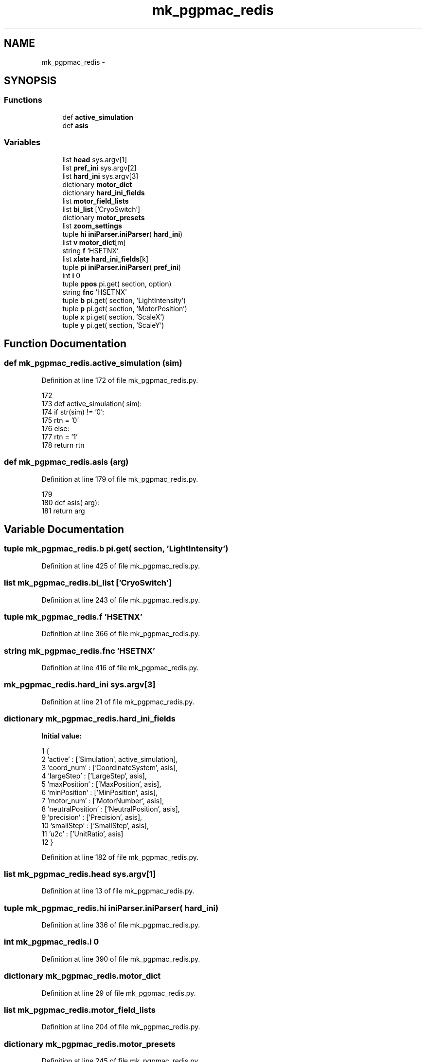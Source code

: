 .TH "mk_pgpmac_redis" 3 "Tue Feb 12 2013" "LS-CAT PGPMAC" \" -*- nroff -*-
.ad l
.nh
.SH NAME
mk_pgpmac_redis \- 
.SH SYNOPSIS
.br
.PP
.SS "Functions"

.in +1c
.ti -1c
.RI "def \fBactive_simulation\fP"
.br
.ti -1c
.RI "def \fBasis\fP"
.br
.in -1c
.SS "Variables"

.in +1c
.ti -1c
.RI "list \fBhead\fP sys\&.argv[1]"
.br
.ti -1c
.RI "list \fBpref_ini\fP sys\&.argv[2]"
.br
.ti -1c
.RI "list \fBhard_ini\fP sys\&.argv[3]"
.br
.ti -1c
.RI "dictionary \fBmotor_dict\fP"
.br
.ti -1c
.RI "dictionary \fBhard_ini_fields\fP"
.br
.ti -1c
.RI "list \fBmotor_field_lists\fP"
.br
.ti -1c
.RI "list \fBbi_list\fP ['CryoSwitch']"
.br
.ti -1c
.RI "dictionary \fBmotor_presets\fP"
.br
.ti -1c
.RI "list \fBzoom_settings\fP"
.br
.ti -1c
.RI "tuple \fBhi\fP \fBiniParser\&.iniParser\fP( \fBhard_ini\fP)"
.br
.ti -1c
.RI "list \fBv\fP \fBmotor_dict\fP[m]"
.br
.ti -1c
.RI "string \fBf\fP 'HSETNX'"
.br
.ti -1c
.RI "list \fBxlate\fP \fBhard_ini_fields\fP[k]"
.br
.ti -1c
.RI "tuple \fBpi\fP \fBiniParser\&.iniParser\fP( \fBpref_ini\fP)"
.br
.ti -1c
.RI "int \fBi\fP 0"
.br
.ti -1c
.RI "tuple \fBppos\fP pi\&.get( section, option)"
.br
.ti -1c
.RI "string \fBfnc\fP 'HSETNX'"
.br
.ti -1c
.RI "tuple \fBb\fP pi\&.get( section, 'LightIntensity')"
.br
.ti -1c
.RI "tuple \fBp\fP pi\&.get( section, 'MotorPosition')"
.br
.ti -1c
.RI "tuple \fBx\fP pi\&.get( section, 'ScaleX')"
.br
.ti -1c
.RI "tuple \fBy\fP pi\&.get( section, 'ScaleY')"
.br
.in -1c
.SH "Function Documentation"
.PP 
.SS "def mk_pgpmac_redis\&.active_simulation (sim)"

.PP
Definition at line 172 of file mk_pgpmac_redis\&.py\&.
.PP
.nf
172 
173 def active_simulation( sim):
174     if str(sim) != '0':
175         rtn = '0'
176     else:
177         rtn = '1'
178     return rtn

.fi
.SS "def mk_pgpmac_redis\&.asis (arg)"

.PP
Definition at line 179 of file mk_pgpmac_redis\&.py\&.
.PP
.nf
179 
180 def asis( arg):
181     return arg

.fi
.SH "Variable Documentation"
.PP 
.SS "tuple mk_pgpmac_redis\&.b pi\&.get( section, 'LightIntensity')"

.PP
Definition at line 425 of file mk_pgpmac_redis\&.py\&.
.SS "list mk_pgpmac_redis\&.bi_list ['CryoSwitch']"

.PP
Definition at line 243 of file mk_pgpmac_redis\&.py\&.
.SS "tuple mk_pgpmac_redis\&.f 'HSETNX'"

.PP
Definition at line 366 of file mk_pgpmac_redis\&.py\&.
.SS "string mk_pgpmac_redis\&.fnc 'HSETNX'"

.PP
Definition at line 416 of file mk_pgpmac_redis\&.py\&.
.SS "mk_pgpmac_redis\&.hard_ini sys\&.argv[3]"

.PP
Definition at line 21 of file mk_pgpmac_redis\&.py\&.
.SS "dictionary mk_pgpmac_redis\&.hard_ini_fields"
\fBInitial value:\fP
.PP
.nf
1 {
2     'active'          : ['Simulation', active_simulation],
3     'coord_num'       : ['CoordinateSystem', asis],
4     'largeStep'       : ['LargeStep', asis],
5     'maxPosition'     : ['MaxPosition', asis],
6     'minPosition'     : ['MinPosition', asis],
7     'motor_num'       : ['MotorNumber', asis],
8     'neutralPosition' : ['NeutralPosition', asis],
9     'precision'       : ['Precision', asis],
10     'smallStep'       : ['SmallStep', asis],
11     'u2c'             : ['UnitRatio', asis]
12     }
.fi
.PP
Definition at line 182 of file mk_pgpmac_redis\&.py\&.
.SS "list mk_pgpmac_redis\&.head sys\&.argv[1]"

.PP
Definition at line 13 of file mk_pgpmac_redis\&.py\&.
.SS "tuple mk_pgpmac_redis\&.hi \fBiniParser\&.iniParser\fP( \fBhard_ini\fP)"

.PP
Definition at line 336 of file mk_pgpmac_redis\&.py\&.
.SS "int mk_pgpmac_redis\&.i 0"

.PP
Definition at line 390 of file mk_pgpmac_redis\&.py\&.
.SS "dictionary mk_pgpmac_redis\&.motor_dict"

.PP
Definition at line 29 of file mk_pgpmac_redis\&.py\&.
.SS "list mk_pgpmac_redis\&.motor_field_lists"

.PP
Definition at line 204 of file mk_pgpmac_redis\&.py\&.
.SS "dictionary mk_pgpmac_redis\&.motor_presets"

.PP
Definition at line 245 of file mk_pgpmac_redis\&.py\&.
.SS "tuple mk_pgpmac_redis\&.p pi\&.get( section, 'MotorPosition')"

.PP
Definition at line 432 of file mk_pgpmac_redis\&.py\&.
.SS "tuple mk_pgpmac_redis\&.pi \fBiniParser\&.iniParser\fP( \fBpref_ini\fP)"

.PP
Definition at line 387 of file mk_pgpmac_redis\&.py\&.
.SS "tuple mk_pgpmac_redis\&.ppos pi\&.get( section, option)"

.PP
Definition at line 398 of file mk_pgpmac_redis\&.py\&.
.SS "mk_pgpmac_redis\&.pref_ini sys\&.argv[2]"

.PP
Definition at line 16 of file mk_pgpmac_redis\&.py\&.
.SS "tuple mk_pgpmac_redis\&.v \fBmotor_dict\fP[m]"

.PP
Definition at line 365 of file mk_pgpmac_redis\&.py\&.
.SS "tuple mk_pgpmac_redis\&.x pi\&.get( section, 'ScaleX')"

.PP
Definition at line 439 of file mk_pgpmac_redis\&.py\&.
.SS "list mk_pgpmac_redis\&.xlate \fBhard_ini_fields\fP[k]"

.PP
Definition at line 370 of file mk_pgpmac_redis\&.py\&.
.SS "tuple mk_pgpmac_redis\&.y pi\&.get( section, 'ScaleY')"

.PP
Definition at line 446 of file mk_pgpmac_redis\&.py\&.
.SS "list mk_pgpmac_redis\&.zoom_settings"
\fBInitial value:\fP
.PP
.nf
1 [
2     #lev   front  back  pos     scalex  scaley   section
3     [1,     4\&.0,   8\&.0,  34100, 2\&.7083,  3\&.3442, 'CoaxCam\&.Zoom1'],
4     [2,     6\&.0,   8\&.1,  31440, 2\&.2487,  2\&.2776, 'CoaxCam\&.Zoom2'],
5     [3,     6\&.5,   8\&.2,  27460, 1\&.7520,  1\&.7550, 'CoaxCam\&.Zoom3'],
6     [4,     7\&.0,   8\&.3,  23480, 1\&.3360,  1\&.3400, 'CoaxCam\&.Zoom4'],
7     [5,     8\&.0,  10\&.0,  19500, 1\&.0140,  1\&.0110, 'CoaxCam\&.Zoom5'],
8     [6,     9\&.0,  12\&.0,  15520, 0\&.7710,  0\&.7760, 'CoaxCam\&.Zoom6'],
9     [7,    10\&.0,  17\&.0,  11540, 0\&.5880,  0\&.5920, 'CoaxCam\&.Zoom7'],
10     [8,    12\&.0,  25\&.0,   7560, 0\&.4460,  0\&.4480, 'CoaxCam\&.Zoom8'],
11     [9,    15\&.0,  37\&.0,   3580, 0\&.3410,  0\&.3460, 'CoaxCam\&.Zoom9'],
12     [10,   16\&.0,  42\&.0,      0, 0\&.2700,  0\&.2690, 'CoaxCam\&.Zoom10']
13     ]
.fi
.PP
Definition at line 312 of file mk_pgpmac_redis\&.py\&.
.SH "Author"
.PP 
Generated automatically by Doxygen for LS-CAT PGPMAC from the source code\&.
